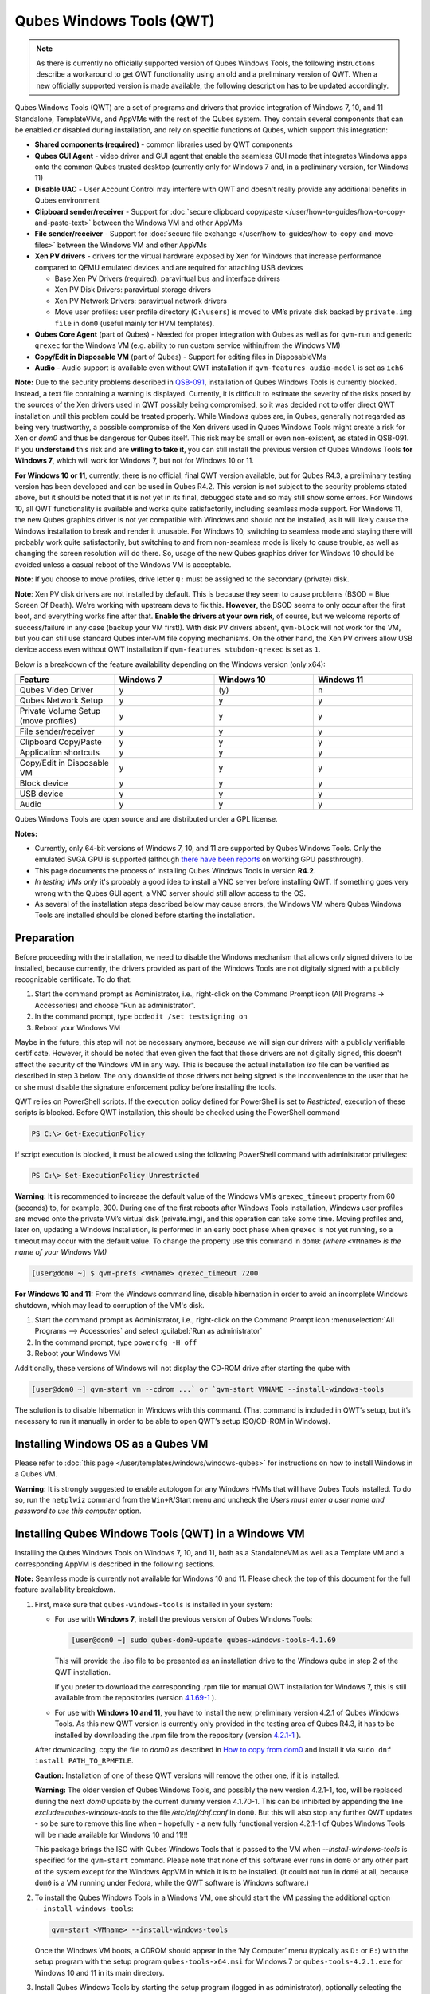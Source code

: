 =========================
Qubes Windows Tools (QWT)
=========================


..  Note::
	As there is currently no officially supported version of Qubes Windows Tools, the following instructions describe a workaround to get QWT functionality using an old and a preliminary version of QWT.  When a new officially supported version is made available, the following description has to be updated accordingly.

Qubes Windows Tools (QWT) are a set of programs and drivers that provide integration of Windows 7, 10, and 11 Standalone, TemplateVMs, and AppVMs with the rest of the Qubes system. They contain several components that can be enabled or disabled during installation, and rely on specific functions of Qubes, which support this integration:

- **Shared components (required)** - common libraries used by QWT components

- **Qubes GUI Agent** - video driver and GUI agent that enable the seamless GUI mode that integrates Windows apps onto the common Qubes trusted desktop (currently only for Windows 7 and, in a preliminary version, for Windows 11)

- **Disable UAC** - User Account Control may interfere with QWT and doesn't really provide any additional benefits in Qubes environment

- **Clipboard sender/receiver** - Support for :doc:`secure clipboard copy/paste </user/how-to-guides/how-to-copy-and-paste-text>` between the Windows VM and other AppVMs

- **File sender/receiver** - Support for :doc:`secure file exchange </user/how-to-guides/how-to-copy-and-move-files>` between the Windows VM and other AppVMs

- **Xen PV drivers** - drivers for the virtual hardware exposed by Xen for Windows that increase performance compared to QEMU emulated devices and are required for attaching USB devices

  - Base Xen PV Drivers (required): paravirtual bus and interface drivers

  - Xen PV Disk Drivers: paravirtual storage drivers

  - Xen PV Network Drivers: paravirtual network drivers

  - Move user profiles: user profile directory (``C:\users``) is moved to VM’s private disk backed by ``private.img file`` in ``dom0`` (useful mainly for HVM templates).



- **Qubes Core Agent** (part of Qubes) - Needed for proper integration with Qubes as well as for ``qvm-run`` and generic ``qrexec`` for the Windows VM (e.g. ability to run custom service within/from the Windows VM)

- **Copy/Edit in Disposable VM** (part of Qubes) - Support for editing files in DisposableVMs

- **Audio** - Audio support is available even without QWT installation if ``qvm-features audio-model`` is set as ``ich6``


**Note:** Due to the security problems described in `QSB-091 <https://github.com/QubesOS/qubes-secpack/blob/master/QSBs/qsb-091-2023.txt>`__, installation of Qubes Windows Tools is currently blocked. Instead, a text file containing a warning is displayed. Currently, it is difficult to estimate the severity of the risks posed by the sources of the Xen drivers used in QWT possibly being compromised, so it was decided not to offer direct QWT installation until this problem could be treated properly. While Windows qubes are, in Qubes, generally not regarded as being very trustworthy, a possible compromise of the Xen drivers used in Qubes Windows Tools might create a risk for Xen or `dom0` and thus be dangerous for Qubes itself. This risk may be small or even non-existent, as stated in QSB-091. If you **understand** this risk and are **willing to take it**, you can still install the previous version of Qubes Windows Tools **for Windows 7**, which will work for Windows 7, but not for Windows 10 or 11.

**For Windows 10 or 11**, currently, there is no official, final QWT version available, but for Qubes R4.3, a preliminary testing version has been developed and can be used in Qubes R4.2. This version is not subject to the security problems stated above, but it should be noted that it is not yet in its final, debugged state and so may still show some errors. For Windows 10, all QWT functionality is available and works quite satisfactorily, including seamless mode support. For Windows 11, the new Qubes graphics driver is not yet compatible with Windows and should not be installed, as it will likely cause the Windows installation to break and render it unusable. For Windows 10, switching to seamless mode and staying there will probably work quite satisfactorily, but switching to and from non-seamless mode is likely to cause trouble, as well as changing the screen resolution will do there. So, usage of the new Qubes graphics driver for Windows 10 should be avoided unless a casual reboot of the Windows VM is acceptable.

**Note**: If you choose to move profiles, drive letter ``Q:`` must be assigned to the secondary (private) disk.

**Note**: Xen PV disk drivers are not installed by default. This is because they seem to cause problems (BSOD = Blue Screen Of Death). We're working with upstream devs to fix this. **However**, the BSOD seems to only occur after the first boot, and everything works fine after that. **Enable the drivers at your own risk**, of course, but we welcome reports of success/failure in any case (backup your VM first!). With disk PV drivers absent, ``qvm-block`` will not work for the VM, but you can still use standard Qubes inter-VM file copying mechanisms. On the other hand, the Xen PV drivers allow USB device access even without QWT installation if ``qvm-features stubdom-qrexec`` is set as ``1``.

Below is a breakdown of the feature availability depending on the Windows version (only x64):

.. list-table:: 
   :widths: 30 30 30 30 
   :align: center
   :header-rows: 1

   * - Feature
     - Windows 7
     - Windows 10
     - Windows 11
   * - Qubes Video Driver
     - y
     - \(y\)
     - n
   * - Qubes Network Setup
     - y
     - y
     - y
   * - Private Volume Setup (move profiles)
     - y
     - y
     - y
   * - File sender/receiver
     - y
     - y
     - y
   * - Clipboard Copy/Paste
     - y
     - y
     - y
   * - Application shortcuts
     - y
     - y
     - y
   * - Copy/Edit in Disposable VM
     - y
     - y
     - y
   * - Block device
     - y
     - y
     - y
   * - USB device
     - y
     - y
     - y
   * - Audio
     - y
     - y
     - y
   


Qubes Windows Tools are open source and are distributed under a GPL license.

**Notes:**

- Currently, only 64-bit versions of Windows 7, 10, and 11 are supported by Qubes Windows Tools. Only the emulated SVGA GPU is supported (although `there have been reports <https:///groups.google.com/forum/#!topic/qubes-users/cmPRMOkxkdA>`__ on working GPU passthrough).

- This page documents the process of installing Qubes Windows Tools in version **R4.2**.

- *In testing VMs only* it's probably a good idea to install a VNC server before installing QWT. If something goes very wrong with the Qubes GUI agent, a VNC server should still allow access to the OS.

- As several of the installation steps described below may cause errors, the Windows VM where Qubes Windows Tools are installed should be cloned before starting the installation.



Preparation
-----------


Before proceeding with the installation, we need to disable the Windows mechanism that allows only signed drivers to be installed, because currently, the drivers provided as part of the Windows Tools are not digitally signed with a publicly recognizable certificate. To do that:

1. Start the command prompt as Administrator, i.e., right-click on the Command Prompt icon (All Programs -> Accessories) and choose "Run as administrator".
 
2. In the command prompt, type ``bcdedit /set testsigning on``
 
3. Reboot your Windows VM


Maybe in the future, this step will not be necessary anymore, because we will sign our drivers with a publicly verifiable certificate. However, it should be noted that even given the fact that those drivers are not digitally signed, this doesn't affect the security of the Windows VM in any way. This is because the actual installation `iso` file can be verified as described in step 3 below. The only downside of those drivers not being signed is the inconvenience to the user that he or she must disable the signature enforcement policy before installing the tools.

QWT relies on PowerShell scripts. If the execution policy defined for PowerShell is set to `Restricted`, execution of these scripts is blocked. Before QWT installation, this should be checked using the PowerShell command

.. code:: powershell

 	PS C:\> Get-ExecutionPolicy
 
If script execution is blocked, it must be allowed using the following PowerShell command with administrator privileges:

.. code:: powershell

	PS C:\> Set-ExecutionPolicy Unrestricted

**Warning:** It is recommended to increase the default value of the Windows VM’s ``qrexec_timeout`` property from 60 (seconds) to, for example, 300. During one of the first reboots after Windows Tools installation, Windows user profiles are moved onto the private VM’s virtual disk (private.img), and this operation can take some time. Moving profiles and, later on, updating a Windows installation, is performed in an early boot phase when ``qrexec`` is not yet running, so a timeout may occur with the default value. To change the property use this command in ``dom0``: *(where* ``<VMname>`` *is the name of your Windows VM)*

.. code:: bash

      [user@dom0 ~] $ qvm-prefs <VMname> qrexec_timeout 7200

**For Windows 10 and 11:** From the Windows command line, disable hibernation in order to avoid an incomplete Windows shutdown, which may lead to corruption of the VM's disk.

1. Start the command prompt as Administrator, i.e., right-click on the Command Prompt icon :menuselection:`All Programs --> Accessories` and select :guilabel:`Run as administrator`
 
2. In the command prompt, type ``powercfg -H off``
 
3. Reboot your Windows VM
	

Additionally, these versions of Windows will not display the CD-ROM drive after starting the qube with

.. code:: bash

      [user@dom0 ~] qvm-start vm --cdrom ...` or `qvm-start VMNAME --install-windows-tools

The solution is to disable hibernation in Windows with this command. (That command is included in QWT’s setup, but it’s necessary to run it manually in order to be able to open QWT’s setup ISO/CD-ROM in Windows).



Installing Windows OS as a Qubes VM
-----------------------------------


Please refer to :doc:`this page </user/templates/windows/windows-qubes>` for instructions on how to install Windows in a Qubes VM.

**Warning:** It is strongly suggested to enable autologon for any Windows HVMs that will have Qubes Tools installed. To do so, run the ``netplwiz`` command from the ``Win+R``/Start menu and uncheck the *Users must enter a user name and password to use this computer* option.



Installing Qubes Windows Tools (QWT) in a Windows VM
----------------------------------------------------


Installing the Qubes Windows Tools on Windows 7, 10, and 11, both as a StandaloneVM as well as a Template VM and a corresponding AppVM is described in the following sections.

**Note:** Seamless mode is currently not available for Windows 10 and 11. Please check the top of this document for the full feature availability breakdown.

1. First, make sure that ``qubes-windows-tools`` is installed in your system:

   - For use with **Windows 7**, install the previous version of Qubes Windows Tools:

     .. code:: bash

     	[user@dom0 ~] sudo qubes-dom0-update qubes-windows-tools-4.1.69


     This will provide the .iso file to be presented as an installation drive to the Windows qube in step 2 of the QWT installation.

     If you prefer to download the corresponding .rpm file for manual QWT installation for Windows 7, this is still available from the repositories (version `4.1.69-1 <https://yum.qubes-os.org/r4.2/current/dom0/fc37/rpm/qubes-windows-tools-4.1.69-1.fc37.noarch.rpm>`__ ).

   - For use with **Windows 10 and 11**, you have to install the new, preliminary version 4.2.1 of Qubes Windows Tools. As this new QWT version is currently only provided in the testing area of Qubes R4.3, it has to be installed by downloading the .rpm file from the repository (version `4.2.1-1 <https://yum.qubes-os.org/r4.3/current-testing/dom0/fc41/rpm/qubes-windows-tools-4.2.1-1.fc41.noarch.rpm>`__ ).

   After downloading, copy the file to `dom0` as described in `How to copy from dom0 <https://www.qubes-os.org/doc/how-to-copy-from-dom0/#copying-to-dom0>`__ and install it via ``sudo dnf install PATH_TO_RPMFILE``.

   **Caution:** Installation of one of these QWT versions will remove the other one, if it is installed.

   **Warning:** The older version of Qubes Windows Tools, and possibly the new version 4.2.1-1, too, will be replaced during the next `dom0` update by the current dummy version 4.1.70-1. This can be inhibited by appending the line `exclude=qubes-windows-tools` to the file `/etc/dnf/dnf.conf` in ``dom0``. But this will also stop any further QWT updates - so be sure to remove this line when - hopefully - a new fully functional version 4.2.1-1 of Qubes Windows Tools will be made available for Windows 10 and 11!!!

   This package brings the ISO with Qubes Windows Tools that is passed to the VM when `--install-windows-tools` is specified for the ``qvm-start`` command. Please note that none of this software ever runs in ``dom0`` or any other part of the system except for the Windows AppVM in which it is to be installed. (it could not run in ``dom0`` at all, because ``dom0`` is a VM running under Fedora, while the QWT software is Windows software.)

2. To install the Qubes Windows Tools in a Windows VM, one should start the VM passing the additional option ``--install-windows-tools``:

   .. code:: bash

         qvm-start <VMname> --install-windows-tools


   Once the Windows VM boots, a CDROM should appear in the ‘My Computer’ menu (typically as ``D:`` or ``E:``) with the setup program with the setup program ``qubes-tools-x64.msi`` for Windows 7 or ``qubes-tools-4.2.1.exe`` for Windows 10 and 11 in its main directory.

3. Install Qubes Windows Tools by starting the setup program (logged in as administrator), optionally selecting the ``Xen PV disk drivers``. 

   **Warning:** The installation of the PV disk drivers may lead Windows to declare that the hardware has changed and that, in consequence, the activation is no longer valid, possibly complaining that the use of the software is no longer lawful. It should be possible to reactivate the software if a valid product key is provided.

   For installation in a template, you should select ``Move user profiles``.

   |QWT_install_select|

   Several times, Windows security may ask for confirmation of driver installation. Driver installation has to be allowed; otherwise the installation of Qubes Windows Tools will abort.

   |QWT_install_driver|

   If during installation, the Xen driver requests a reboot, select “No” and let the installation continue - the system will be rebooted later.
   
   |QWT_install_no_restart|

4. After successful installation, the Windows VM must be shut down and started again, possibly a couple of times. On each shutdown, wait until the VM is really stopped, i.e. Qubes shows no more activity.

   **For Windows 7:** If seamless mode is to be used, the Qubes graphics driver can now be installed, using a sequence of rather awkward operations:

   - Start the Windows 7 VM.

   - In the Windows device manager, you will probably find one or more unknown devices. Uninstall these devices.

   - Reboot the VM.

   - Now, using the  appropriate Windows system management function, change the QWT installation, adding the Qubes graphics driver, but **do not** click on the “Finish” button to complete the installation.

   - In the device manager, you will find a new display called “Qubes Video Driver”. Deactivate this device.

   - Now, click on the “Finish” button to complete the QWT installation change.

   - Reboot the VM.

   - It may be necessary to start the GUI manually, by typing `qvm-start-gui VMNAME``` in dom0.

   - The device “Qubes Video Driver” may show up as deactivated. In this case, you can now activate it again.

   - Changing the screen resolution for this VM probably will not work and may lead to a crash, so it’s better to avoid it. But you can start any program, e.g., the Windows Explorer. In the Qube manager, you can now select seamless mode for this VM, and it works!

   - Shut down the Windows VM.

5. Qubes will automatically detect that the tools have been installed in the VM and will set appropriate properties for the VM, such as ``qrexec_installed``, ``guiagent_installed``, and ``default_user``. This can be verified (but is not required) using the ``qvm-prefs`` command (where ``<VMname>`` is the name of your Windows VM):

   .. code:: bash

         [user@dom0 ~] $ qvm-prefs <VMname>


   To enable file copy operations to a Windows VM, the ``default_user`` property of this VM should be set to the ``<username>`` that you use to log in to the Windows VM. This can be done via the following command on a ``dom0`` terminal  (where ``<VMname>`` is the name of your Windows VM):

   .. code:: bash

	    [user@dom0 ~] $ qvm-prefs <VMname> default_user <username>
  
	
   **Warning:** If this property is not set or set to a wrong value, files copied to this VM are stored in the folder ``C:\Windows\System32\config\systemprofile\Documents\QubesIncoming\<source_VM>``. If the target VM is an AppVM, this has the consequence that the files are stored in the corresponding TemplateVM and so are lost on AppVM shutdown.

6. It is advisable to set some other parameters in order to enable audio and USB block device access, synchronize the Windows clock with the Qubes clock, and so on:

   .. code:: bash

         [user@dom0 ~] $ qvm-features <VMname> audio-model ich9
         [user@dom0 ~] $ qvm-features <VMname> stubdom-qrexec 1
         [user@dom0 ~] $ qvm-features <VMname> timezone localtime


   For audio, the parameter ``audio-model`` can be selected as ``ich6`` or ``ich9``; select the value that gives the best audio quality. Audio quality may also be improved by setting the following parameters, but this can depend on the Windows version and on your hardware:

   .. code:: bash

         [user@dom0 ~] $ qvm-features <VMname> timer-period 1000
         [user@dom0 ~] $ qvm-features <VMname> out.latency 10000
         [user@dom0 ~] $ qvm-features <VMname> out.buffer-length 4000


   With the value ``localtime`` the dom0 ``timezone`` will be provided to virtual hardware, effectively setting the Windows clock to that of Qubes. With a digit value (negative or positive) the guest clock will have an offset (in seconds) applied relative to UTC.

7. Reboot Windows. If the VM starts, but does not show any window, then shut down Windows from the Qube manager, wait until it has really stopped, and reboot Windows once more.

8. Now the system should be up, with QWT running correctly.

9. **Windows 7 only:** Optionally enable seamless mode on VM startup. This can be done by setting appropriate values in the Windows registry:

   - Start the command prompt as administrator, i.e., right click on the Command Prompt icon (All Programs -> Accessories) and choose “Run as administrator”

   - In the command prompt, type ``regedit``

   - In the registry editor, position to the key ``\HKEY_LOCAL_MACHINE\Software\Invisible Things Lab\Qubes Tools\``

   - Change the value ``SeamlessMode`` from 0 to 1

   - Position to the key ``\HKEY_LOCAL_MACHINE\Software\Invisible Things Lab\Qubes Tools\qga\``

   - Change the value ``SeamlessMode`` from 0 to 1

   - Terminate the registry editor.


   After the next boot, the VM will start in seamless mode. If Windows is used in a TemplateVM / AppVM combination, this registry fix has to be applied to the TemplateVM, as the ``HKLM`` registry key belongs to the template-based part of the registry.


Xen PV drivers and Qubes Windows Tools
--------------------------------------


Installing Xen’s PV drivers in the VM will lower its resources usage when using network and/or I/O intensive applications, but *may* come at the price of system stability (although Xen’s PV drivers on a Windows VM are usually very stable). They can be installed as an optional part of Qubes Windows Tools (QWT), which bundles Xen’s PV drivers.

**Notes** about using Xen’s VBD (storage) PV driver:

- **Windows 7:** Installing the driver requires a fully updated VM, or else you’ll likely get a BSOD (“Blue Screen Of Death”) and a VM in a difficult-to-fix state. Updating Windows takes *hours* and for casual usage there isn’t much of a performance between the disk PV driver and the default one; so there is likely no need to go through the lengthy Windows Update process if your VM doesn’t have access to untrusted networks and if you don’t use I/O intensive apps or attach block devices. If you plan to update your newly installed Windows VM, it is recommended that you do so *before* installing Qubes Windows Tools. Installing the driver will probably cause Windows 7 activation to become invalid, but the activation can be restored using the Microsoft telephone activation method.

- The option to install the storage PV driver is disabled by default in Qubes Windows Tools

- In case you already had QWT installed without the storage PV driver and you then updated the VM, you may then install the driver by again starting the QWT installer and selecting the change option.



Using Windows AppVMs in seamless mode
-------------------------------------


Windows Apps can be started using the Qubes menu. Alternatively, you can open the Windows menu by typing the Windows key on your keyboard while the cursor is positioned in a window of the Windows VM.

**Note:** The following features are only available for Windows 7 and are still somewhat buggy in Windows 11.

Once you start a Windows-based AppVM with Qubes Tools installed, you can easily start individual applications from the VM (note the ``-a`` switch used here, which will auto-start the VM if it is not running):

.. code:: bash

      [user@dom0 ~] $ qvm-run -a my-win-appvm explorer.exe



|windows-seamless-4.png| |windows-seamless-1.png|

Also, the inter-VM services work as usual – e.g. to request opening a document or URL in the Windows AppVM from another VM:

.. code:: bash

      [user@dom0 ~] $ qvm-open-in-vm my-win-appvm roadmap.pptx
      
      [user@dom0 ~]$ qvm-open-in-vm my-win-appvm https://invisiblethingslab.com


… just like in the case of Linux AppVMs. Of course all those operations are governed by central policy engine running in Dom0 – if the policy doesn’t contain explicit rules for the source and/or target AppVM, the user will be asked whether to allow or deny the operation.

Inter-VM file copy and clipboard works for Windows AppVMs the same way as for Linux AppVM (except that we don’t provide a command line wrapper, ``qvm-copy-to-vm`` in Windows VMs) – to copy files from Windows AppVMs just right-click on the file in Explorer, and choose: Send To-> Other AppVM.

To simulate Ctrl-Alt-Delete in the HVM (SAS, Secure Attention Sequence), press Ctrl-Alt-Home while having any window of this VM in the foreground.

|windows-seamless-7.png|

**Changing between seamless and full desktop mode**

You can switch between seamless and “full desktop” mode for Windows HVMs in their settings in Qubes Manager. The latter is the default.

Using template-based Windows AppVMs
-----------------------------------


Qubes allows HVM VMs to share a common root filesystem from a select Template VM, just as for Linux AppVMs. This mode is not limited to Windows AppVMs, and can be used for any HVM (e.g. FreeBSD running in a HVM).

In order to create an HVM TemplateVM, the type “TemplateVM” has to be selected on creating the VM. Then set memory as appropriate, and install the Windows OS (or any other OS) into this template the same way as you would install it into a normal HVM – please see instructions on :doc:`this page </user/advanced-topics/standalones-and-hvms>`.

If you use this Template as it is, then any HVMs that use it will effectively be DisposableVMs - the User directory will be wiped when the HVM is closed down.

If you want to retain the User directory between reboots, then it would make sense to store the ``C:\Users`` directory on the 2nd disk which is automatically exposed by Qubes to all HVMs. This 2nd disk is backed by the ``private.img`` file in the AppVMs’ and is not reset upon AppVMs reboot, so the user’s directories and profiles would survive the AppVMs reboot, unlike the “root” filesystem which will be reverted to the “golden image” from the Template VM automatically. To facilitate such separation of user profiles, Qubes Windows Tools provide an option to automatically move ``C:\Users`` directory to the 2nd disk backed by ``private.img``. It’s a selectable feature of the installer. For Windows 7, the private disk must be renamed to ``Q:`` before QWT installation (see above); for Windows 10 and 11, this renaming occurs automatically during QWT installation.

If that feature is selected during installation, completion of the process requires two reboots:

- The private disk is initialized and formatted on the first reboot after tools installation. It can’t be done **during** the installation because Xen mass storage drivers are not yet active.

- User profiles are moved to the private disk on the next reboot after the private disk is initialized. Reboot is required because the “mover utility” runs very early in the boot process so OS can’t yet lock any files in there. This can take some time depending on the profiles’ size and because the GUI agent is not yet active dom0/Qubes Manager may complain that the AppVM failed to boot. That’s a false alarm (you can increase the AppVM’s default boot timeout using ``qvm-prefs``), the VM should appear “green” in Qubes Manager shortly after.


It also makes sense to disable Automatic Updates for all the template-based AppVMs – of course, this should be done in the Template VM, not in individual AppVMs, because the system-wide settings are stored in the root filesystem (which holds the system-wide registry hives). Then, periodically check for updates in the Template VM, and the changes will be carried over to any child AppVMs.

Once the template has been created and installed, it is easy to create AppVMs based on it by selecting the type “AppVM” and a suitable template.

Using Windows disposables
-------------------------


Windows qubes can be used as disposables, like any other Linux-based qubes. On creating a template for Windows disposables, certain preparations have to be executed:

- Create an AppVM based on a Windows TemplateVM.

- Start this AppVM and insert a link to the command prompt executable in the ``Autostart`` directory of the Windows menu tree:

  - **For Windows 7:**

    - If the Windows qube started in seamless mode, hit the Windows keyboard key while the cursor is positioned in a window of this VM. In non-seamless mode, click on the Start button. In both cases, the Windows menu will be displayed.

    - Position into the ``Autostart`` submenu.


  - **For Windows 10 or 11:**

    - Type Win+R to open the execution Prompt.

    - Type ``shell:startup``.

    - An explorer window will open, which is positioned to the ``Autostart`` folder.


  - Right-click and select the option “New -> Link”.

  - Select ``C:\Windows\System32\CMD.exe`` as executable.

  - Name the link, e.g. as ``Command Prompt``.

  - Close the Window with ``OK``.

  - Shut down this AppVM.


- In the Qube Manager, refresh the applications of the newly created AppVM and select those applications that you want to make available from the disposable. Alternatively, in dom0 execute the command ``qvm-sync-appmenus <VMname>``, where ``<VMname>`` is the name of your windows qube.

- In the Qube Manager, go to the “Advanced” tab and enable the option ``Disposable template`` for your Windows qube. Alternatively, in dom0 execute the commands ``qvm-prefs <VMname> template_for_dispvms True`` and ``qvm-features <VMname> appmenus-dispvm 1``.

- Click ``Apply``.

- Still in the Advanced tab, select your Windows qube as its own ``Default disposable template``. Alternatively, in dom0 execute the command ``qvm-prefs <VMname> default_dispvm <VMname>``.

- Close the Qube Manager by clicking ``OK``.


Now you should have a menu ``Disposable: <VMname>`` containing the applications that can be started in a disposable Windows VM. If you set the newly created and configured Windows VM as ``Default disposable template`` for any other Windows- (or Linux-) based qube, this qube can use the Windows-based dispvm like any other disposable.

For further information on usage of disposables, see :doc:`How to use disposables </user/how-to-guides/how-to-use-disposables>`.

**Caution:** *If a Windows-based disposable is used from another qube via the* ``Open/Edit in DisposableVM`` *command, this disposable may not close automatically, due to the command prompt window still running in this dispvm. In this case, the disposable has to be shut down manually.*

Installation logs
-----------------


If the install process fails or something goes wrong during it, include the installation logs in your bug report. They are created in the ``%TEMP%`` directory, by default ``<user profile>\AppData\Local\Temp``. There are two text files, one small and one big, with names starting with ``Qubes_Windows_Tools``.

Uninstalling QWT is supported. After uninstalling, you need to manually enable the DHCP Client Windows service, or set IP settings yourself to restore network access.

Configuration
-------------


Various aspects of Qubes Windows Tools (QWT) can be configured through the registry. The main configuration key is located in ``HKEY_LOCAL_MACHINE\SOFTWARE\Invisible Things Lab\Qubes Tools``. Configuration values set on this level are global to all QWT components. It’s possible to override global values with component-specific keys; this is useful mainly for setting log verbosity for troubleshooting. Possible configuration values are:

.. list-table:: 
   :widths: 14 14 14 14 
   :align: center
   :header-rows: 1

   * - Name
     - Type
     - Description
     - Default value
   * - LogDir
     - String
     - Directory where logs are created
     - c:\\Program Files\\Invisible Things Lab\\Qubes Tools\\log
   * - LogLevel
     - DWORD
     - Log verbosity (see below)
     - 2 (INFO)
   * - LogRetention
     - DWORD
     - Maximum age of log files (in seconds), older logs are automatically deleted
     - 604800 (7 days)
   


Possible log levels:

.. list-table:: 
   :widths: 11 11 11 
   :align: center
   :header-rows: 1

   * - Level
     - Title
     - Description
   * - 1
     - Error
     - Serious errors that most likely cause irrecoverable failures
   * - 2
     - Warning
     - Unexpected but non-fatal events
   * - 3
     - Info
     - Useful information (default)
   * - 4
     - Debug
     - Internal state dumps for troubleshooting
   * - 5
     - Verbose
     - Trace most function calls


Debug and Verbose levels can generate a large volume of logs and are intended for development/troubleshooting only.

To override global settings for a specific component, create a new key under the root key mentioned above and name it as the executable name, without ``.exe`` extension.

Component-specific settings currently available:

.. list-table:: 
   :widths: 11 11 11 11 11 
   :align: center
   :header-rows: 1

   * - Component
     - Setting
     - Type
     - Description
     - Default value
   * - qga
     - DisableCursor
     - DWORD
     - Disable the cursor in the VM. Useful for integration with Qubes desktop, so you don’t see two cursors. Can be disabled if you plan to use the VM through a remote desktop connection of some sort. Needs GUI agent restart to apply change (locking OS/logoff should be enough since qga is restarted on desktop change).
     - 1
   

Troubleshooting
---------------


If the VM is inaccessible (doesn’t respond to qrexec commands, gui is not functioning), try to boot it in safe mode:

- ``[user@dom0 ~] $ qvm-start --debug <VMname>``

- Enable boot options and select Safe Mode (method depends on the Windows version; optionally with networking)


Safe Mode should at least give you access to logs (see above).

**Please include appropriate logs when reporting bugs/problems.** Logs contain the QWT version. If the OS crashes (BSOD) please include the BSOD code and parameters in your bug report. The BSOD screen should be visible if you run the VM in debug mode (``qvm-start --debug vmname``). If it’s not visible or the VM reboots automatically, try to start Windows in safe mode (see above) and 1) disable automatic restart on BSOD (Control Panel - System - Advanced system settings - Advanced - Startup and recovery), 2) check the system event log for BSOD events. If you can, send the ``memory.dmp`` dump file from ``C:\Windows``.

Xen logs in dom0 (``/var/log/xen/console/guest-*``) are also useful as they contain pvdrivers diagnostic output.

If a specific component is malfunctioning, you can increase its log verbosity as explained above to get more troubleshooting information. Below is a list of components:

.. list-table:: 
   :widths: 32 32 
   :align: center
   :header-rows: 1

   * - Component
     - Description
   * - qrexec-agent
     - Responsible for most communication with Qubes (dom0 and other domains), secure clipboard, file copying, qrexec services.
   * - qrexec-wrapper
     - Helper executable that’s responsible for launching qrexec services, handling their I/O and vchan communication.
   * - qrexec-client-vm
     - Used for communications by the qrexec protocol.
   * - qga
     - GUI agent.
   * - QgaWatchdog
     - Service that monitors session/desktop changes (logon/logoff/locking/UAC…) and simulates SAS sequence (Ctrl-Alt-Del).
   * - qubesdb-daemon
     - Service for accessing the Qubes configuration database.
   * - network-setup
     - Service that sets up network parameters according to the VM’s configuration.
   * - prepare-volume
     - Utility that initializes and formats the disk backed by private.img file. It’s registered to run on the next system boot during QWT setup, if that feature is selected (it can’t run during the setup because Xen block device drivers are not yet active). It, in turn, registers "move profiles" (see below) to run at early boot.
   * - relocate-dir
     - Utility that moves the user profiles directory to the private disk. It’s registered as an early boot native executable (similar to chkdsk), so it can run before any profile files are opened by some other process. Its log is in a fixed location: C:\\move-profiles.log (it can’t use our common logger library, so none of the log settings apply).
   

If there are network-related issues, the qube doesn’t resolve DNS and has trouble accessing the Internet, this might be an issue with the PV Network Drivers.

In this case, it’s recommended that the PV Network Drivers be unchecked during installation of Qubes Windows Tools as seen in the screenshot below.

|QWT_no_PV_network|

Updates
-------


When we publish a new QWT version, it’s usually pushed to the ``current-testing`` or ``unstable`` repository first. To use versions from current-testing, run this in dom0:

.. code:: bash

      [user@dom0 ~] $ sudo qubes-dom0-update --enablerepo=qubes-dom0-current-testing qubes-windows-tools


That command will download a new QWT ``iso`` file from the testing repository. It goes without saying that you should **backup your VMs** before installing anything from testing repos.


Uninstalling Qubes Windows Tools (QWT) in a Windows VM
------------------------------------------------------

Windows 7
=========


- Uninstall QWT 4.1.69-1, using the standard procedure from the system control panel of Windows. This will most likely result in a crash with the error INACCESSIBLE BOOT DEVICE, especially if the PV drivers were installed with QWT.

- Restart Windows again, hitting the :kbd:`F8` key, select the restart menu, and then select a start in safe mode.

- The system will start again, but in a rather useless way. Just shut it down and reboot again.

- Now Windows will start normally. Check within the control panel if there are any Xen drivers left. If so, uninstall them.

- In the Windows device manager, check if there is still a (probably non-working) Xen PV disk device. If so, uninstall it.

- In the control panel, check again if the Xen drivers are removed. A Xen Bus Package (version 8.2.1.8) may remain and cannot be removed, but does no harm. Any other Xen drivers should have disappeared.


Windows 10 and 11
=================


If there is a drive ``D:`` from this earlier installation of Qubes Windows Tools, it will probably contain incomplete private data; especially the folder ``AppData`` containing program configuration data will be missing. In this situation, it may be better to perform a new Windows installation, because repair may be difficult and trouble-prone.

- First, be sure that the automatic repair function is disabled. In a command window, execute ``bcdedit /set recoveryenabled NO``, and check that this worked by issuing the command ``bcdedit``, without parameters, again.

- Now, uninstall QWT (currently version 4.2.1-1), using the Apps and Features function of Windows. This will most likely result in a crash with the error INACCESSIBLE BOOT DEVICE, especially if the PV drivers were installed with QWT.

- Restart Windows again, possibly two or three times, until repair options are offered. By hitting the F8 key, select the restart menu, and there select a start in safe mode (in German, it’s option number 4).

- The system will start again, but in a rather useless way. Just shut it down, and reboot again.

- Now Windows will start normally. Check in the Apps and Features display if there are any Xen drivers left. If so, uninstall them.

- In the Windows device manager, check if there is still a (probably non-working) Xen PV disk device. If so, uninstall it.

- In the Apps and Features display, check again if the Xen drivers are removed. A Xen Bus Package may remain and cannot be removed, but does no harm. Any other Xen drivers should have disappeared.

After successful uninstallation of the PV disk drivers, the disks will appear as QEMU ATA disks.

**Warning:** The uninstallation of the PV disk drivers may lead Windows to declare that the hardware has changed and that, in consequence, the activation is no longer valid, possibly complaining that the use of the software is no longer lawful. It should be possible to reactivate the software if a valid product key is provided.

.. |QWT_install_select| image:: /attachment/doc/QWT_install_select.png
   

.. |QWT_install_driver| image:: /attachment/doc/QWT_install_driver.png
   

.. |QWT_install_no_restart| image:: /attachment/doc/QWT_install_no_restart.png
   

.. |windows-seamless-4.png| image:: /attachment/doc/windows-seamless-4.png
   

.. |windows-seamless-1.png| image:: /attachment/doc/windows-seamless-1.png
   

.. |windows-seamless-7.png| image:: /attachment/doc/windows-seamless-7.png
   

.. |QWT_no_PV_network| image:: /attachment/doc/QWT_no_PV_network.png
   
